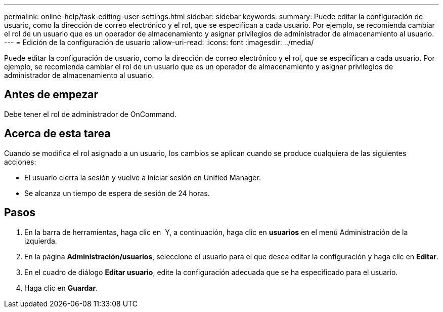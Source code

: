 ---
permalink: online-help/task-editing-user-settings.html 
sidebar: sidebar 
keywords:  
summary: Puede editar la configuración de usuario, como la dirección de correo electrónico y el rol, que se especifican a cada usuario. Por ejemplo, se recomienda cambiar el rol de un usuario que es un operador de almacenamiento y asignar privilegios de administrador de almacenamiento al usuario. 
---
= Edición de la configuración de usuario
:allow-uri-read: 
:icons: font
:imagesdir: ../media/


[role="lead"]
Puede editar la configuración de usuario, como la dirección de correo electrónico y el rol, que se especifican a cada usuario. Por ejemplo, se recomienda cambiar el rol de un usuario que es un operador de almacenamiento y asignar privilegios de administrador de almacenamiento al usuario.



== Antes de empezar

Debe tener el rol de administrador de OnCommand.



== Acerca de esta tarea

Cuando se modifica el rol asignado a un usuario, los cambios se aplican cuando se produce cualquiera de las siguientes acciones:

* El usuario cierra la sesión y vuelve a iniciar sesión en Unified Manager.
* Se alcanza un tiempo de espera de sesión de 24 horas.




== Pasos

. En la barra de herramientas, haga clic en *image:../media/clusterpage-settings-icon.gif[""]* Y, a continuación, haga clic en *usuarios* en el menú Administración de la izquierda.
. En la página *Administración/usuarios*, seleccione el usuario para el que desea editar la configuración y haga clic en *Editar*.
. En el cuadro de diálogo *Editar usuario*, edite la configuración adecuada que se ha especificado para el usuario.
. Haga clic en *Guardar*.

